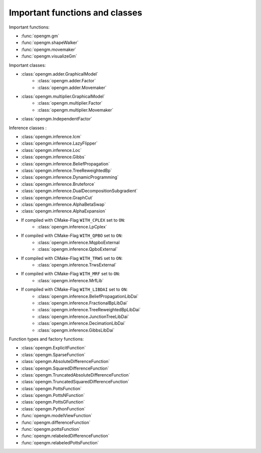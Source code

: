 Important functions and classes
---------------------------------

Important functions:

* :func:`opengm.gm`
* :func:`opengm.shapeWalker`
* :func:`opengm.movemaker`
* :func:`opengm.visualizeGm`

Important classes:

* :class:`opengm.adder.GraphicalModel`
    * :class:`opengm.adder.Factor`
    * :class:`opengm.adder.Movemaker`
* :class:`opengm.multiplier.GraphicalModel`
    * :class:`opengm.multiplier.Factor`
    * :class:`opengm.multiplier.Movemaker`
* :class:`opengm.IndependentFactor`

Inference classes :

* :class:`opengm.inference.Icm`
* :class:`opengm.inference.LazyFlipper`
* :class:`opengm.inference.Loc`
* :class:`opengm.inference.Gibbs`
* :class:`opengm.inference.BeliefPropagation`
* :class:`opengm.inference.TreeReweightedBp`
* :class:`opengm.inference.DynamicProgramming`
* :class:`opengm.inference.Bruteforce`
* :class:`opengm.inference.DualDecompositionSubgradient`
* :class:`opengm.inference.GraphCut`    
* :class:`opengm.inference.AlphaBetaSwap` 
* :class:`opengm.inference.AlphaExpansion` 

* If compiled with CMake-Flag ``WITH_CPLEX`` set to ``ON``:
    * :class:`opengm.inference.LpCplex` 
* If compiled with CMake-Flag ``WITH_QPBO`` set to ``ON``:
    * :class:`opengm.inference.MqpboExternal
    * :class:`opengm.inference.QpboExternal` 
* If compiled with CMake-Flag ``WITH_TRWS`` set to ``ON``:
    * :class:`opengm.inference.TrwsExternal` 
* If compiled with CMake-Flag ``WITH_MRF`` set to ``ON``:
    * :class:`opengm.inference.MrfLib`
* If compiled with CMake-Flag ``WITH_LIBDAI`` set to ``ON``:
    * :class:`opengm.inference.BeliefPropagationLibDai` 
    * :class:`opengm.inference.FractionalBpLibDai` 
    * :class:`opengm.inference.TreeReweightedBpLibDai` 
    * :class:`opengm.inference.JunctionTreeLibDai` 
    * :class:`opengm.inference.DecimationLibDai` 
    * :class:`opengm.inference.GibbsLibDai` 


Function types  and factory functions:

* :class:`opengm.ExplicitFunction`
* :class:`opengm.SparseFunction`
* :class:`opengm.AbsoluteDifferenceFunction`
* :class:`opengm.SquaredDifferenceFunction`
* :class:`opengm.TruncatedAbsoluteDifferenceFunction`
* :class:`opengm.TruncatedSquaredDifferenceFunction`
* :class:`opengm.PottsFunction`
* :class:`opengm.PottsNFunction`
* :class:`opengm.PottsGFunction`
* :class:`opengm.PythonFunction`
* :func:`opengm.modelViewFunction`
* :func:`opengm.differenceFunction`
* :func:`opengm.pottsFunction`
* :func:`opengm.relabeledDifferenceFunction`
* :func:`opengm.relabeledPottsFunction`

